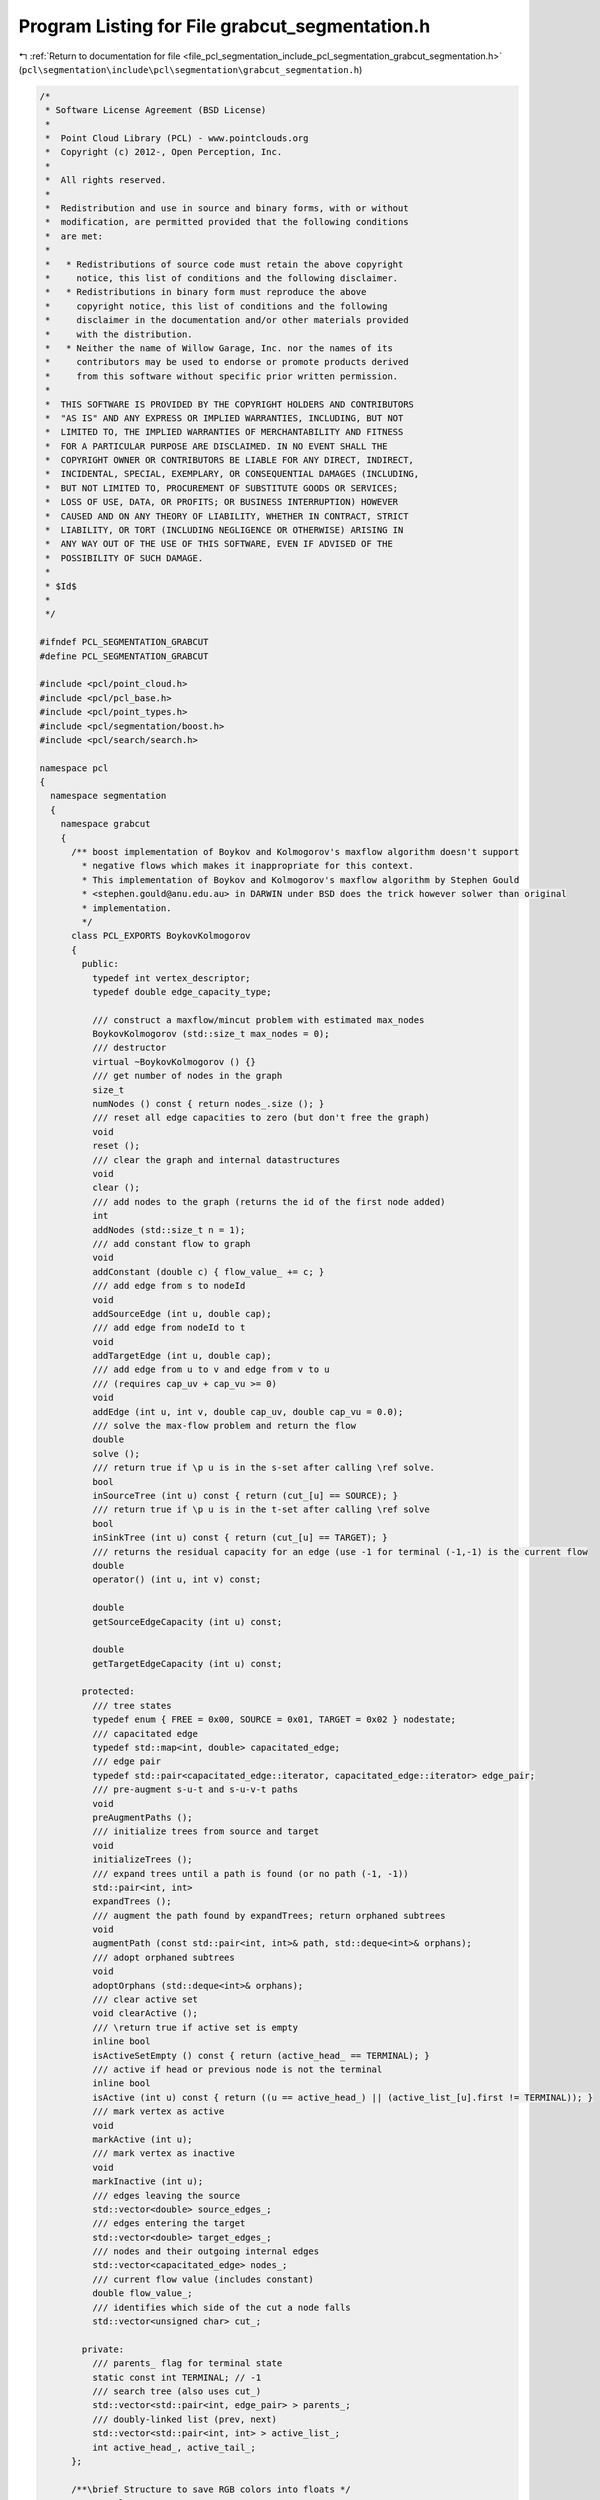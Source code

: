 
.. _program_listing_file_pcl_segmentation_include_pcl_segmentation_grabcut_segmentation.h:

Program Listing for File grabcut_segmentation.h
===============================================

|exhale_lsh| :ref:`Return to documentation for file <file_pcl_segmentation_include_pcl_segmentation_grabcut_segmentation.h>` (``pcl\segmentation\include\pcl\segmentation\grabcut_segmentation.h``)

.. |exhale_lsh| unicode:: U+021B0 .. UPWARDS ARROW WITH TIP LEFTWARDS

.. code-block:: cpp

   /*
    * Software License Agreement (BSD License)
    *
    *  Point Cloud Library (PCL) - www.pointclouds.org
    *  Copyright (c) 2012-, Open Perception, Inc.
    *
    *  All rights reserved.
    *
    *  Redistribution and use in source and binary forms, with or without
    *  modification, are permitted provided that the following conditions
    *  are met:
    *
    *   * Redistributions of source code must retain the above copyright
    *     notice, this list of conditions and the following disclaimer.
    *   * Redistributions in binary form must reproduce the above
    *     copyright notice, this list of conditions and the following
    *     disclaimer in the documentation and/or other materials provided
    *     with the distribution.
    *   * Neither the name of Willow Garage, Inc. nor the names of its
    *     contributors may be used to endorse or promote products derived
    *     from this software without specific prior written permission.
    *
    *  THIS SOFTWARE IS PROVIDED BY THE COPYRIGHT HOLDERS AND CONTRIBUTORS
    *  "AS IS" AND ANY EXPRESS OR IMPLIED WARRANTIES, INCLUDING, BUT NOT
    *  LIMITED TO, THE IMPLIED WARRANTIES OF MERCHANTABILITY AND FITNESS
    *  FOR A PARTICULAR PURPOSE ARE DISCLAIMED. IN NO EVENT SHALL THE
    *  COPYRIGHT OWNER OR CONTRIBUTORS BE LIABLE FOR ANY DIRECT, INDIRECT,
    *  INCIDENTAL, SPECIAL, EXEMPLARY, OR CONSEQUENTIAL DAMAGES (INCLUDING,
    *  BUT NOT LIMITED TO, PROCUREMENT OF SUBSTITUTE GOODS OR SERVICES;
    *  LOSS OF USE, DATA, OR PROFITS; OR BUSINESS INTERRUPTION) HOWEVER
    *  CAUSED AND ON ANY THEORY OF LIABILITY, WHETHER IN CONTRACT, STRICT
    *  LIABILITY, OR TORT (INCLUDING NEGLIGENCE OR OTHERWISE) ARISING IN
    *  ANY WAY OUT OF THE USE OF THIS SOFTWARE, EVEN IF ADVISED OF THE
    *  POSSIBILITY OF SUCH DAMAGE.
    *
    * $Id$
    *
    */
   
   #ifndef PCL_SEGMENTATION_GRABCUT
   #define PCL_SEGMENTATION_GRABCUT
   
   #include <pcl/point_cloud.h>
   #include <pcl/pcl_base.h>
   #include <pcl/point_types.h>
   #include <pcl/segmentation/boost.h>
   #include <pcl/search/search.h>
   
   namespace pcl
   {
     namespace segmentation
     {
       namespace grabcut
       {
         /** boost implementation of Boykov and Kolmogorov's maxflow algorithm doesn't support
           * negative flows which makes it inappropriate for this context.
           * This implementation of Boykov and Kolmogorov's maxflow algorithm by Stephen Gould
           * <stephen.gould@anu.edu.au> in DARWIN under BSD does the trick however solwer than original
           * implementation.
           */
         class PCL_EXPORTS BoykovKolmogorov
         {
           public:
             typedef int vertex_descriptor;
             typedef double edge_capacity_type;
   
             /// construct a maxflow/mincut problem with estimated max_nodes
             BoykovKolmogorov (std::size_t max_nodes = 0);
             /// destructor
             virtual ~BoykovKolmogorov () {}
             /// get number of nodes in the graph
             size_t
             numNodes () const { return nodes_.size (); }
             /// reset all edge capacities to zero (but don't free the graph)
             void
             reset ();
             /// clear the graph and internal datastructures
             void
             clear ();
             /// add nodes to the graph (returns the id of the first node added)
             int
             addNodes (std::size_t n = 1);
             /// add constant flow to graph
             void
             addConstant (double c) { flow_value_ += c; }
             /// add edge from s to nodeId
             void
             addSourceEdge (int u, double cap);
             /// add edge from nodeId to t
             void
             addTargetEdge (int u, double cap);
             /// add edge from u to v and edge from v to u
             /// (requires cap_uv + cap_vu >= 0)
             void
             addEdge (int u, int v, double cap_uv, double cap_vu = 0.0);
             /// solve the max-flow problem and return the flow
             double
             solve ();
             /// return true if \p u is in the s-set after calling \ref solve.
             bool
             inSourceTree (int u) const { return (cut_[u] == SOURCE); }
             /// return true if \p u is in the t-set after calling \ref solve
             bool
             inSinkTree (int u) const { return (cut_[u] == TARGET); }
             /// returns the residual capacity for an edge (use -1 for terminal (-1,-1) is the current flow
             double
             operator() (int u, int v) const;
   
             double
             getSourceEdgeCapacity (int u) const;
   
             double
             getTargetEdgeCapacity (int u) const;
   
           protected:
             /// tree states
             typedef enum { FREE = 0x00, SOURCE = 0x01, TARGET = 0x02 } nodestate;
             /// capacitated edge
             typedef std::map<int, double> capacitated_edge;
             /// edge pair
             typedef std::pair<capacitated_edge::iterator, capacitated_edge::iterator> edge_pair;
             /// pre-augment s-u-t and s-u-v-t paths
             void
             preAugmentPaths ();
             /// initialize trees from source and target
             void
             initializeTrees ();
             /// expand trees until a path is found (or no path (-1, -1))
             std::pair<int, int>
             expandTrees ();
             /// augment the path found by expandTrees; return orphaned subtrees
             void
             augmentPath (const std::pair<int, int>& path, std::deque<int>& orphans);
             /// adopt orphaned subtrees
             void
             adoptOrphans (std::deque<int>& orphans);
             /// clear active set
             void clearActive ();
             /// \return true if active set is empty
             inline bool
             isActiveSetEmpty () const { return (active_head_ == TERMINAL); }
             /// active if head or previous node is not the terminal
             inline bool
             isActive (int u) const { return ((u == active_head_) || (active_list_[u].first != TERMINAL)); }
             /// mark vertex as active
             void
             markActive (int u);
             /// mark vertex as inactive
             void
             markInactive (int u);
             /// edges leaving the source
             std::vector<double> source_edges_;
             /// edges entering the target
             std::vector<double> target_edges_;
             /// nodes and their outgoing internal edges
             std::vector<capacitated_edge> nodes_;
             /// current flow value (includes constant)
             double flow_value_;
             /// identifies which side of the cut a node falls
             std::vector<unsigned char> cut_;
   
           private:
             /// parents_ flag for terminal state
             static const int TERMINAL; // -1
             /// search tree (also uses cut_)
             std::vector<std::pair<int, edge_pair> > parents_;
             /// doubly-linked list (prev, next)
             std::vector<std::pair<int, int> > active_list_;
             int active_head_, active_tail_;
         };
   
         /**\brief Structure to save RGB colors into floats */
         struct Color
         {
           Color () : r (0), g (0), b (0) {}
           Color (float _r, float _g, float _b) : r(_r), g(_g), b(_b) {}
           Color (const pcl::RGB& color) : r (color.r), g (color.g), b (color.b) {}
   
           template<typename PointT>
           Color (const PointT& p);
   
           template<typename PointT>
           operator PointT () const;
   
           float r, g, b;
         };
         /// An Image is a point cloud of Color
         typedef pcl::PointCloud<Color> Image;
         /** \brief Compute squared distance between two colors
          * \param[in] c1 first color
          * \param[in] c2 second color
          * \return the squared distance measure in RGB space
          */
         float
         colorDistance (const Color& c1, const Color& c2);
         /// User supplied Trimap values
         enum TrimapValue { TrimapUnknown = -1, TrimapForeground, TrimapBackground };
         /// Grabcut derived hard segmentation values
         enum SegmentationValue { SegmentationForeground = 0, SegmentationBackground };
         /// Gaussian structure
         struct Gaussian
         {
           Gaussian () {}
           /// mean of the gaussian
           Color mu;
           /// covariance matrix of the gaussian
           Eigen::Matrix3f covariance;
           /// determinant of the covariance matrix
           float determinant;
           /// inverse of the covariance matrix
           Eigen::Matrix3f inverse;
           /// weighting of this gaussian in the GMM.
           float pi;
           /// highest eigenvalue of covariance matrix
           float eigenvalue;
           /// eigenvector corresponding to the highest eigenvector
           Eigen::Vector3f eigenvector;
         };
   
         class PCL_EXPORTS GMM
         {
           public:
             /// Initialize GMM with ddesired number of gaussians.
             GMM () : gaussians_ (0) {}
             /// Initialize GMM with ddesired number of gaussians.
             GMM (std::size_t K) : gaussians_ (K) {}
             /// Destructor
             ~GMM () {}
             /// \return K
             std::size_t
             getK () const { return gaussians_.size (); }
             /// resize gaussians
             void
             resize (std::size_t K) { gaussians_.resize (K); }
             /// \return a reference to the gaussian at a given position
             Gaussian&
             operator[] (std::size_t pos) { return (gaussians_[pos]); }
             /// \return a const reference to the gaussian at a given position
             const Gaussian&
             operator[] (std::size_t pos) const { return (gaussians_[pos]); }
             /// \brief \return the computed probability density of a color in this GMM
             float
             probabilityDensity (const Color &c);
             /// \brief \return the computed probability density of a color in just one Gaussian
             float
             probabilityDensity(std::size_t i, const Color &c);
   
           private:
             /// array of gaussians
             std::vector<Gaussian> gaussians_;
         };
   
         /** Helper class that fits a single Gaussian to color samples */
         class GaussianFitter
         {
           public:
           GaussianFitter (float epsilon = 0.0001)
             : sum_ (Eigen::Vector3f::Zero ())
             , accumulator_ (Eigen::Matrix3f::Zero ())
             , count_ (0)
             , epsilon_ (epsilon)
           { }
   
           /// Add a color sample
           void
           add (const Color &c);
           /// Build the gaussian out of all the added color samples
           void
           fit (Gaussian& g, std::size_t total_count, bool compute_eigens = false) const;
           /// \return epsilon
           float
           getEpsilon () { return (epsilon_); }
           /** set epsilon which will be added to the covariance matrix diagonal which avoids singular
             * covariance matrix
             * \param[in] epsilon user defined epsilon
             */
           void
           setEpsilon (float epsilon) { epsilon_ = epsilon; }
   
           private:
           /// sum of r,g, and b
           Eigen::Vector3f sum_;
           /// matrix of products (i.e. r*r, r*g, r*b), some values are duplicated.
           Eigen::Matrix3f accumulator_;
           /// count of color samples added to the gaussian
           uint32_t count_;
           /// small value to add to covariance matrix diagonal to avoid singular values
           float epsilon_;
           EIGEN_MAKE_ALIGNED_OPERATOR_NEW
         };
   
         /** Build the initial GMMs using the Orchard and Bouman color clustering algorithm */
         PCL_EXPORTS void
         buildGMMs (const Image &image,
                    const std::vector<int>& indices,
                    const std::vector<SegmentationValue> &hardSegmentation,
                    std::vector<std::size_t> &components,
                    GMM &background_GMM, GMM &foreground_GMM);
         /** Iteratively learn GMMs using GrabCut updating algorithm */
         PCL_EXPORTS void
         learnGMMs (const Image& image,
                    const std::vector<int>& indices,
                    const std::vector<SegmentationValue>& hard_segmentation,
                    std::vector<std::size_t>& components,
                    GMM& background_GMM, GMM& foreground_GMM);
       }
     };
   
     /** \brief Implementation of the GrabCut segmentation in
       * "GrabCut — Interactive Foreground Extraction using Iterated Graph Cuts" by
       * Carsten Rother, Vladimir Kolmogorov and Andrew Blake.
       *
       * \author Justin Talbot, jtalbot@stanford.edu placed in Public Domain, 2010
       * \author Nizar Sallem port to PCL and adaptation of original code.
       * \ingroup segmentation
       */
     template <typename PointT>
     class GrabCut : public pcl::PCLBase<PointT>
     {
       public:
         typedef typename pcl::search::Search<PointT> KdTree;
         typedef typename pcl::search::Search<PointT>::Ptr KdTreePtr;
         typedef typename PCLBase<PointT>::PointCloudConstPtr PointCloudConstPtr;
         typedef typename PCLBase<PointT>::PointCloudPtr PointCloudPtr;
         using PCLBase<PointT>::input_;
         using PCLBase<PointT>::indices_;
         using PCLBase<PointT>::fake_indices_;
   
         /// Constructor
         GrabCut (uint32_t K = 5, float lambda = 50.f)
           : K_ (K)
           , lambda_ (lambda)
           , nb_neighbours_ (9)
           , initialized_ (false)
         {}
         /// Destructor
         virtual ~GrabCut () {};
         // /// Set input cloud
         void
         setInputCloud (const PointCloudConstPtr& cloud);
         /// Set background points, foreground points = points \ background points
         void
         setBackgroundPoints (const PointCloudConstPtr& background_points);
         /// Set background indices, foreground indices = indices \ background indices
         void
         setBackgroundPointsIndices (int x1, int y1, int x2, int y2);
         /// Set background indices, foreground indices = indices \ background indices
         void
         setBackgroundPointsIndices (const PointIndicesConstPtr& indices);
         /// Run Grabcut refinement on the hard segmentation
         virtual void
         refine ();
         /// \return the number of pixels that have changed from foreground to background or vice versa
         virtual int
         refineOnce ();
         /// \return lambda
         float
         getLambda () { return (lambda_); }
         /** Set lambda parameter to user given value. Suggested value by the authors is 50
           * \param[in] lambda
           */
         void
         setLambda (float lambda) { lambda_ = lambda; }
         /// \return the number of components in the GMM
         uint32_t
         getK () { return (K_); }
         /** Set K parameter to user given value. Suggested value by the authors is 5
           * \param[in] K the number of components used in GMM
           */
         void
         setK (uint32_t K) { K_ = K; }
         /** \brief Provide a pointer to the search object.
           * \param tree a pointer to the spatial search object.
           */
         inline void
         setSearchMethod (const KdTreePtr &tree) { tree_ = tree; }
         /** \brief Get a pointer to the search method used. */
         inline KdTreePtr
         getSearchMethod () { return (tree_); }
         /** \brief Allows to set the number of neighbours to find.
           * \param[in] nb_neighbours new number of neighbours
           */
         void
         setNumberOfNeighbours (int nb_neighbours) { nb_neighbours_ = nb_neighbours; }
         /** \brief Returns the number of neighbours to find. */
         int
         getNumberOfNeighbours () const { return (nb_neighbours_); }
         /** \brief This method launches the segmentation algorithm and returns the clusters that were
           * obtained during the segmentation. The indices of points belonging to the object will be stored
           * in the cluster with index 1, other indices will be stored in the cluster with index 0.
           * \param[out] clusters clusters that were obtained. Each cluster is an array of point indices.
           */
         void
         extract (std::vector<pcl::PointIndices>& clusters);
   
       protected:
         // Storage for N-link weights, each pixel stores links to nb_neighbours
         struct NLinks
         {
           NLinks () : nb_links (0), indices (0), dists (0), weights (0) {}
   
           int nb_links;
           std::vector<int> indices;
           std::vector<float> dists;
           std::vector<float> weights;
         };
         bool
         initCompute ();
         typedef pcl::segmentation::grabcut::BoykovKolmogorov::vertex_descriptor vertex_descriptor;
         /// Compute beta from image
         void
         computeBetaOrganized ();
         /// Compute beta from cloud
         void
         computeBetaNonOrganized ();
         /// Compute L parameter from given lambda
         void
         computeL ();
         /// Compute NLinks from image
         void
         computeNLinksOrganized ();
         /// Compute NLinks from cloud
         void
         computeNLinksNonOrganized ();
         /// Edit Trimap
         void
         setTrimap (const PointIndicesConstPtr &indices, segmentation::grabcut::TrimapValue t);
         int
         updateHardSegmentation ();
         /// Fit Gaussian Multi Models
         virtual void
         fitGMMs ();
         /// Build the graph for GraphCut
         void
         initGraph ();
         /// Add an edge to the graph, graph must be oriented so we add the edge and its reverse
         void
         addEdge (vertex_descriptor v1, vertex_descriptor v2, float capacity, float rev_capacity);
         /// Set the weights of SOURCE --> v and v --> SINK
         void
         setTerminalWeights (vertex_descriptor v, float source_capacity, float sink_capacity);
         /// \return true if v is in source tree
         inline bool
         isSource (vertex_descriptor v) { return (graph_.inSourceTree (v)); }
         /// image width
         uint32_t width_;
         /// image height
         uint32_t height_;
         // Variables used in formulas from the paper.
         /// Number of GMM components
         uint32_t K_;
         /// lambda = 50. This value was suggested the GrabCut paper.
         float lambda_;
         /// beta = 1/2 * average of the squared color distances between all pairs of 8-neighboring pixels.
         float beta_;
         /// L = a large value to force a pixel to be foreground or background
         float L_;
         /// Pointer to the spatial search object.
         KdTreePtr tree_;
         /// Number of neighbours
         int nb_neighbours_;
         /// is segmentation initialized
         bool initialized_;
         /// Precomputed N-link weights
         std::vector<NLinks> n_links_;
         /// Converted input
         segmentation::grabcut::Image::Ptr image_;
         std::vector<segmentation::grabcut::TrimapValue> trimap_;
         std::vector<std::size_t> GMM_component_;
         std::vector<segmentation::grabcut::SegmentationValue> hard_segmentation_;
         // Not yet implemented (this would be interpreted as alpha)
         std::vector<float> soft_segmentation_;
         segmentation::grabcut::GMM background_GMM_, foreground_GMM_;
         // Graph part
         /// Graph for Graphcut
         pcl::segmentation::grabcut::BoykovKolmogorov graph_;
         /// Graph nodes
         std::vector<vertex_descriptor> graph_nodes_;
     };
   }
   
   #include <pcl/segmentation/impl/grabcut_segmentation.hpp>
   
   #endif
